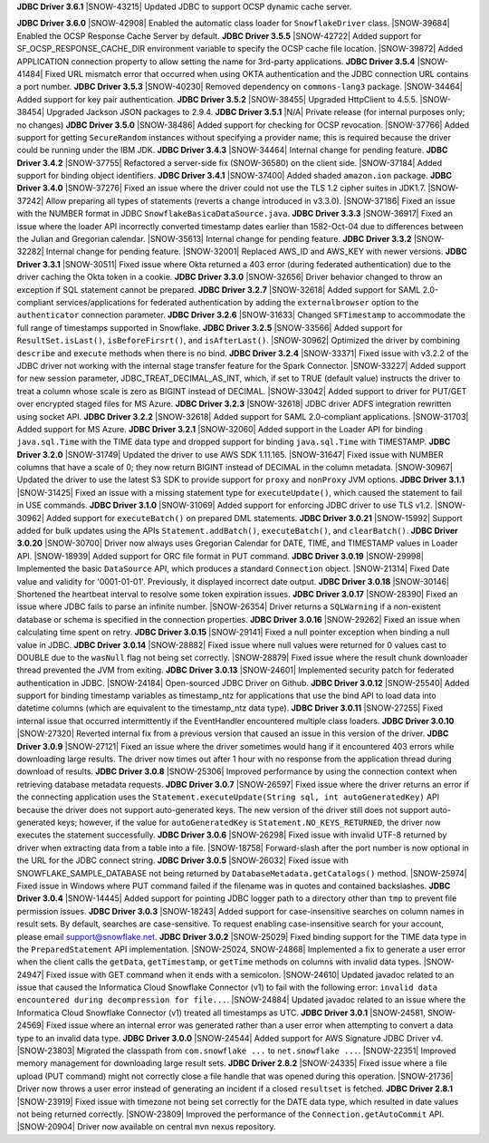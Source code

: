 **JDBC Driver 3.6.1**
|SNOW-43215| Updated JDBC to support OCSP dynamic cache server.

**JDBC Driver 3.6.0**
|SNOW-42908| Enabled the automatic class loader for ``SnowflakeDriver`` class. 
|SNOW-39684| Enabled the OCSP Response Cache Server by default.
**JDBC Driver 3.5.5**
|SNOW-42722| Added support for SF_OCSP_RESPONSE_CACHE_DIR environment variable to specify the OCSP cache file location.
|SNOW-39872| Added APPLICATION connection property to allow setting the name for 3rd-party applications.
**JDBC Driver 3.5.4**
|SNOW-41484| Fixed URL mismatch error that occurred when using OKTA authentication and the JDBC connection URL contains a port number. 
**JDBC Driver 3.5.3**
|SNOW-40230| Removed dependency on ``commons-lang3`` package.
|SNOW-34464| Added support for key pair authentication.
**JDBC Driver 3.5.2**
|SNOW-38455| Upgraded HttpClient to 4.5.5.
|SNOW-38454| Upgraded Jackson JSON packages to 2.9.4.
**JDBC Driver 3.5.1**
|N/A| Private release (for internal purposes only; no changes)
**JDBC Driver 3.5.0**
|SNOW-38486| Added support for checking for OCSP revocation.
|SNOW-37766| Added support for getting ``SecureRandom`` instances without specifying a provider name; this is required because the driver could be running under the IBM JDK.
**JDBC Driver 3.4.3**
|SNOW-34464| Internal change for pending feature.
**JDBC Driver 3.4.2**
|SNOW-37755| Refactored a server-side fix (SNOW-36580) on the client side.
|SNOW-37184| Added support for binding object identifiers.
**JDBC Driver 3.4.1**
|SNOW-37400| Added shaded ``amazon.ion`` package.
**JDBC Driver 3.4.0**
|SNOW-37276| Fixed an issue where the driver could not use the TLS 1.2 cipher suites in JDK1.7.
|SNOW-37242| Allow preparing all types of statements (reverts a change introduced in v3.3.0).
|SNOW-37186| Fixed an issue with the NUMBER format in JDBC ``SnowflakeBasicaDataSource.java``.
**JDBC Driver 3.3.3**
|SNOW-36917| Fixed an issue where the loader API incorrectly converted timestamp dates earlier than 1582-Oct-04 due to differences between the Julian and Gregorian calendar.
|SNOW-35613| Internal change for pending feature.
**JDBC Driver 3.3.2**
|SNOW-32282| Internal change for pending feature.
|SNOW-32001| Replaced AWS_ID and AWS_KEY with newer versions.
**JDBC Driver 3.3.1**
|SNOW-30511| Fixed issue where Okta returned a 403 error (during federated authentication) due to the driver caching the Okta token in a cookie.
**JDBC Driver 3.3.0**
|SNOW-32656| Driver behavior changed to throw an exception if SQL statement cannot be prepared.
**JDBC Driver 3.2.7**
|SNOW-32618| Added support for SAML 2.0-compliant services/applications for federated authentication by adding the ``externalbrowser`` option to the ``authenticator`` connection parameter.
**JDBC Driver 3.2.6**
|SNOW-31633| Changed ``SFTimestamp`` to accommodate the full range of timestamps supported in Snowflake.
**JDBC Driver 3.2.5**
|SNOW-33566| Added support for ``ResultSet.isLast()``, ``isBeforeFirsrt()``, and ``isAfterLast()``.
|SNOW-30962| Optimized the driver by combining ``describe`` and ``execute`` methods when there is no bind.
**JDBC Driver 3.2.4**
|SNOW-33371| Fixed issue with v3.2.2 of the JDBC driver not working with the internal stage transfer feature for the Spark Connector.
|SNOW-33227| Added support for new session parameter, JDBC_TREAT_DECIMAL_AS_INT, which, if set to TRUE (default value) instructs the driver to treat a column whose scale is zero as BIGINT instead of DECIMAL.
|SNOW-33042| Added support to driver for PUT/GET over encrypted staged files for MS Azure.
**JDBC Driver 3.2.3**
|SNOW-32618| JDBC driver ADFS integration rewritten using socket API.
**JDBC Driver 3.2.2**
|SNOW-32618| Added support for SAML 2.0-compliant applications.
|SNOW-31703| Added support for MS Azure.
**JDBC Driver 3.2.1**
|SNOW-32060| Added support in the Loader API for binding ``java.sql.Time`` with the TIME data type and dropped support for binding ``java.sql.Time`` with TIMESTAMP.
**JDBC Driver 3.2.0**
|SNOW-31749| Updated the driver to use AWS SDK 1.11.165.
|SNOW-31647| Fixed issue with NUMBER columns that have a scale of 0; they now return BIGINT instead of DECIMAL in the column metadata.
|SNOW-30967| Updated the driver to use the latest S3 SDK to provide support for ``proxy`` and ``nonProxy`` JVM options.
**JDBC Driver 3.1.1**
|SNOW-31425| Fixed an issue with a missing statement type for ``executeUpdate()``, which caused the statement to fail in USE commands.
**JDBC Driver 3.1.0**
|SNOW-31069| Added support for enforcing JDBC driver to use TLS v1.2.
|SNOW-30962| Added support for ``executeBatch()`` on prepared DML statements.
**JDBC Driver 3.0.21**
|SNOW-15992| Support added for bulk updates using the APIs ``Statement.addBatch()``, ``executeBatch()``, and ``clearBatch()``.
**JDBC Driver 3.0.20**
|SNOW-30700| Driver now always uses Gregorian Calendar for DATE, TIME, and TIMESTAMP values in Loader API.
|SNOW-18939| Added support for ORC file format in PUT command.
**JDBC Driver 3.0.19**
|SNOW-29998| Implemented the basic ``DataSource`` API, which produces a standard ``Connection`` object.
|SNOW-21314| Fixed Date value and validity for '0001-01-01'. Previously, it displayed incorrect date output.
**JDBC Driver 3.0.18**
|SNOW-30146| Shortened the heartbeat interval to resolve some token expiration issues.
**JDBC Driver 3.0.17**
|SNOW-28390| Fixed an issue where JDBC fails to parse an infinite number.
|SNOW-26354| Driver returns a ``SQLWarning`` if a non-existent database or schema is specified in the connection properties.
**JDBC Driver 3.0.16**
|SNOW-29262| Fixed an issue when calculating time spent on retry.
**JDBC Driver 3.0.15**
|SNOW-29141| Fixed a null pointer exception when binding a null value in JDBC.
**JDBC Driver 3.0.14**
|SNOW-28882| Fixed issue where null values were returned for 0 values cast to DOUBLE due to the ``wasNull`` flag not being set correctly. 
|SNOW-28879| Fixed issue where the result chunk downloader thread prevented the JVM from exiting.
**JDBC Driver 3.0.13**
|SNOW-24601| Implemented security patch for federated authentication in JDBC.
|SNOW-24184| Open-sourced JDBC Driver on Github.
**JDBC Driver 3.0.12**
|SNOW-25540| Added support for binding timestamp variables as timestamp_ntz for applications that use the bind API to load data into datetime columns (which are equivalent to the timestamp_ntz data type).
**JDBC Driver 3.0.11**
|SNOW-27255| Fixed internal issue that occurred intermittently if the EventHandler encountered multiple class loaders.
**JDBC Driver 3.0.10**
|SNOW-27320| Reverted internal fix from a previous version that caused an issue in this version of the driver.
**JDBC Driver 3.0.9**
|SNOW-27121| Fixed an issue where the driver sometimes would hang if it encountered 403 errors while downloading large results. The driver now times out after 1 hour with no response from the application thread during download of results.
**JDBC Driver 3.0.8**
|SNOW-25306| Improved performance by using the connection context when retrieving database metadata requests.
**JDBC Driver 3.0.7**
|SNOW-26597| Fixed issue where the driver returns an error if the connecting application uses the ``Statement.executeUpdate(String sql, int autoGeneratedKey)`` API because the driver does not support auto-generated keys. The new version of the driver still does not support auto-generated keys; however, if the value for ``autoGeneratedKey`` is ``Statement.NO_KEYS_RETURNED``, the driver now executes the statement successfully.
**JDBC Driver 3.0.6**
|SNOW-26298| Fixed issue with invalid UTF-8 returned by driver when extracting data from a table into a file.
|SNOW-18758| Forward-slash after the port number is now optional in the URL for the JDBC connect string.
**JDBC Driver 3.0.5**
|SNOW-26032| Fixed issue with SNOWFLAKE_SAMPLE_DATABASE not being returned by ``DatabaseMetadata.getCatalogs()`` method.
|SNOW-25974| Fixed issue in Windows where PUT command failed if the filename was in quotes and contained backslashes.
**JDBC Driver 3.0.4**
|SNOW-14445| Added support for pointing JDBC logger path to a directory other than ``tmp`` to prevent file permission issues.
**JDBC Driver 3.0.3**
|SNOW-18243| Added support for case-insensitive searches on column names in result sets. By default, searches are case-sensitive. To request enabling case-insensitive search for your account, please email support@snowflake.net.
**JDBC Driver 3.0.2**
|SNOW-25029| Fixed binding support for the TIME data type in the ``PreparedStatement`` API implementation.
|SNOW-25024, SNOW-24868| Implemented a fix to generate a user error when the client calls the ``getData``, ``getTimestamp``, or ``getTime`` methods on columns with invalid data types.
|SNOW-24947| Fixed issue with GET command when it ends with a semicolon.
|SNOW-24610| Updated javadoc related to an issue that caused the Informatica Cloud Snowflake Connector (v1) to fail with the following error: ``invalid data encountered during decompression for file...``.
|SNOW-24884| Updated javadoc related to an issue where the Informatica Cloud Snowflake Connector (v1) treated all timestamps as UTC.
**JDBC Driver 3.0.1**
|SNOW-24581, SNOW-24569| Fixed issue where an internal error was generated rather than a user error when attempting to convert a data type to an invalid data type.
**JDBC Driver 3.0.0**
|SNOW-24544| Added support for AWS Signature JDBC Driver v4.
|SNOW-23803| Migrated the classpath from ``com.snowflake ...`` to ``net.snowflake ...``.
|SNOW-22351| Improved memory management for downloading large result sets.
**JDBC Driver 2.8.2**
|SNOW-24335| Fixed issue where a file upload (PUT command) might not correctly close a file handle that was opened during this operation.
|SNOW-21736| Driver now throws a user error instead of generating an incident if a closed ``resultset`` is fetched.
**JDBC Driver 2.8.1**
|SNOW-23919| Fixed issue with timezone not being set correctly for the DATE data type, which resulted in date values not being returned correctly.
|SNOW-23809| Improved the performance of the ``Connection.getAutoCommit`` API.
|SNOW-20904| Driver now available on central ``mvn`` nexus repository.
